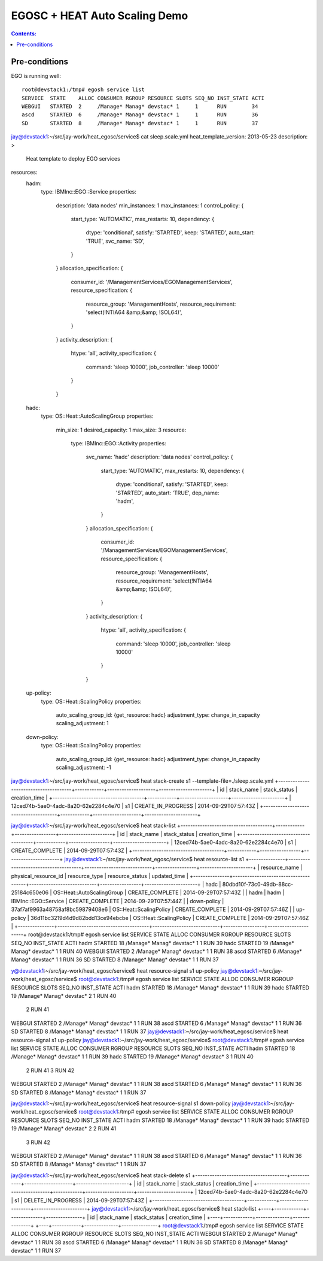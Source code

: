 EGOSC + HEAT Auto Scaling Demo
==============================

.. contents:: Contents:
   :local: 

Pre-conditions
--------------

EGO is running well::

    root@devstack1:/tmp# egosh service list
    SERVICE  STATE    ALLOC CONSUMER RGROUP RESOURCE SLOTS SEQ_NO INST_STATE ACTI  
    WEBGUI   STARTED  2     /Manage* Manag* devstac* 1     1      RUN        34    
    ascd     STARTED  6     /Manage* Manag* devstac* 1     1      RUN        36    
    SD       STARTED  8     /Manage* Manag* devstac* 1     1      RUN        37  

jay@devstack1:~/src/jay-work/heat_egosc/service$ cat sleep.scale.yml 
heat_template_version: 2013-05-23
description: >
  Heat template to deploy EGO services
resources:
  hadm:
    type: IBMInc::EGO::Service
    properties:
      description: 'data nodes'
      min_instances: 1
      max_instances: 1
      control_policy: {
        start_type: 'AUTOMATIC',
        max_restarts: 10,
        dependency: {
          dtype: 'conditional',
          satisfy: 'STARTED',
          keep: 'STARTED',
          auto_start: 'TRUE',
          svc_name: 'SD',
        }
      }
      allocation_specification: {
        consumer_id: '/ManagementServices/EGOManagementServices',
        resource_specification: {
          resource_group: 'ManagementHosts',
          resource_requirement: 'select(!NTIA64 &amp;&amp; !SOL64)',
        }
      }
      activity_description: {
        htype: 'all',
        activity_specification: {
          command: 'sleep 10000',
          job_controller: 'sleep 10000'
        }
      }
  hadc:
    type: OS::Heat::AutoScalingGroup
    properties:
      min_size: 1
      desired_capacity: 1
      max_size: 3
      resource:
        type: IBMInc::EGO::Activity
        properties:
          svc_name: 'hadc'
          description: 'data nodes'
          control_policy: {
            start_type: 'AUTOMATIC',
            max_restarts: 10,
            dependency: {
              dtype: 'conditional',
              satisfy: 'STARTED',
              keep: 'STARTED',
              auto_start: 'TRUE',
              dep_name: 'hadm',
            }
          }
          allocation_specification: {
            consumer_id: '/ManagementServices/EGOManagementServices',
            resource_specification: {
              resource_group: 'ManagementHosts',
              resource_requirement: 'select(!NTIA64 &amp;&amp; !SOL64)',
            }
          }
          activity_description: {
            htype: 'all',
            activity_specification: {
              command: 'sleep 10000',
              job_controller: 'sleep 10000'
            }
          }
  up-policy:
    type: OS::Heat::ScalingPolicy
    properties:
      auto_scaling_group_id: {get_resource: hadc}
      adjustment_type: change_in_capacity
      scaling_adjustment: 1
  down-policy:
    type: OS::Heat::ScalingPolicy
    properties:
      auto_scaling_group_id: {get_resource: hadc}
      adjustment_type: change_in_capacity
      scaling_adjustment: -1

jay@devstack1:~/src/jay-work/heat_egosc/service$ heat stack-create s1 --template-file=./sleep.scale.yml
+--------------------------------------+------------+--------------------+----------------------+
| id                                   | stack_name | stack_status       | creation_time        |
+--------------------------------------+------------+--------------------+----------------------+
| 12ced74b-5ae0-4adc-8a20-62e2284c4e70 | s1         | CREATE_IN_PROGRESS | 2014-09-29T07:57:43Z |
+--------------------------------------+------------+--------------------+----------------------+

jay@devstack1:~/src/jay-work/heat_egosc/service$ heat stack-list
+--------------------------------------+------------+-----------------+----------------------+
| id                                   | stack_name | stack_status    | creation_time        |
+--------------------------------------+------------+-----------------+----------------------+
| 12ced74b-5ae0-4adc-8a20-62e2284c4e70 | s1         | CREATE_COMPLETE | 2014-09-29T07:57:43Z |
+--------------------------------------+------------+-----------------+----------------------+
jay@devstack1:~/src/jay-work/heat_egosc/service$ heat resource-list s1
+---------------+--------------------------------------+----------------------------+-----------------+----------------------+
| resource_name | physical_resource_id                 | resource_type              | resource_status | updated_time         |
+---------------+--------------------------------------+----------------------------+-----------------+----------------------+
| hadc          | 80dbd10f-73c0-49db-88cc-25184c650e06 | OS::Heat::AutoScalingGroup | CREATE_COMPLETE | 2014-09-29T07:57:43Z |
| hadm          | hadm                                 | IBMInc::EGO::Service       | CREATE_COMPLETE | 2014-09-29T07:57:44Z |
| down-policy   | 37af7af9963a48758af8bc59879408e6     | OS::Heat::ScalingPolicy    | CREATE_COMPLETE | 2014-09-29T07:57:46Z |
| up-policy     | 36d11bc3219d4d9d82bdd13ce94ebcbe     | OS::Heat::ScalingPolicy    | CREATE_COMPLETE | 2014-09-29T07:57:46Z |
+---------------+--------------------------------------+----------------------------+-----------------+----------------------+
root@devstack1:/tmp# egosh service list
SERVICE  STATE    ALLOC CONSUMER RGROUP RESOURCE SLOTS SEQ_NO INST_STATE ACTI  
hadm     STARTED  18    /Manage* Manag* devstac* 1     1      RUN        39    
hadc     STARTED  19    /Manage* Manag* devstac* 1     1      RUN        40    
WEBGUI   STARTED  2     /Manage* Manag* devstac* 1     1      RUN        38    
ascd     STARTED  6     /Manage* Manag* devstac* 1     1      RUN        36    
SD       STARTED  8     /Manage* Manag* devstac* 1     1      RUN        37   

y@devstack1:~/src/jay-work/heat_egosc/service$ heat resource-signal s1 up-policy
jay@devstack1:~/src/jay-work/heat_egosc/service$ 
root@devstack1:/tmp# egosh service list
SERVICE  STATE    ALLOC CONSUMER RGROUP RESOURCE SLOTS SEQ_NO INST_STATE ACTI  
hadm     STARTED  18    /Manage* Manag* devstac* 1     1      RUN        39    
hadc     STARTED  19    /Manage* Manag* devstac* 2     1      RUN        40    
                                                       2      RUN        41    
WEBGUI   STARTED  2     /Manage* Manag* devstac* 1     1      RUN        38    
ascd     STARTED  6     /Manage* Manag* devstac* 1     1      RUN        36    
SD       STARTED  8     /Manage* Manag* devstac* 1     1      RUN        37   
jay@devstack1:~/src/jay-work/heat_egosc/service$ heat resource-signal s1 up-policy
jay@devstack1:~/src/jay-work/heat_egosc/service$ 
root@devstack1:/tmp# egosh service list
SERVICE  STATE    ALLOC CONSUMER RGROUP RESOURCE SLOTS SEQ_NO INST_STATE ACTI  
hadm     STARTED  18    /Manage* Manag* devstac* 1     1      RUN        39    
hadc     STARTED  19    /Manage* Manag* devstac* 3     1      RUN        40    
                                                       2      RUN        41    
                                                       3      RUN        42    
WEBGUI   STARTED  2     /Manage* Manag* devstac* 1     1      RUN        38    
ascd     STARTED  6     /Manage* Manag* devstac* 1     1      RUN        36    
SD       STARTED  8     /Manage* Manag* devstac* 1     1      RUN        37 

jay@devstack1:~/src/jay-work/heat_egosc/service$ heat resource-signal s1 down-policy
jay@devstack1:~/src/jay-work/heat_egosc/service$ 
root@devstack1:/tmp# egosh service list
SERVICE  STATE    ALLOC CONSUMER RGROUP RESOURCE SLOTS SEQ_NO INST_STATE ACTI  
hadm     STARTED  18    /Manage* Manag* devstac* 1     1      RUN        39    
hadc     STARTED  19    /Manage* Manag* devstac* 2     2      RUN        41    
                                                       3      RUN        42    
WEBGUI   STARTED  2     /Manage* Manag* devstac* 1     1      RUN        38    
ascd     STARTED  6     /Manage* Manag* devstac* 1     1      RUN        36    
SD       STARTED  8     /Manage* Manag* devstac* 1     1      RUN        37  

jay@devstack1:~/src/jay-work/heat_egosc/service$ heat stack-delete s1
+--------------------------------------+------------+--------------------+----------------------+
| id                                   | stack_name | stack_status       | creation_time        |
+--------------------------------------+------------+--------------------+----------------------+
| 12ced74b-5ae0-4adc-8a20-62e2284c4e70 | s1         | DELETE_IN_PROGRESS | 2014-09-29T07:57:43Z |
+--------------------------------------+------------+--------------------+----------------------+
jay@devstack1:~/src/jay-work/heat_egosc/service$ heat stack-list
+----+------------+--------------+---------------+
| id | stack_name | stack_status | creation_time |
+----+------------+--------------+---------------+
+----+------------+--------------+---------------+
root@devstack1:/tmp# egosh service list
SERVICE  STATE    ALLOC CONSUMER RGROUP RESOURCE SLOTS SEQ_NO INST_STATE ACTI  
WEBGUI   STARTED  2     /Manage* Manag* devstac* 1     1      RUN        38    
ascd     STARTED  6     /Manage* Manag* devstac* 1     1      RUN        36    
SD       STARTED  8     /Manage* Manag* devstac* 1     1      RUN        37  

